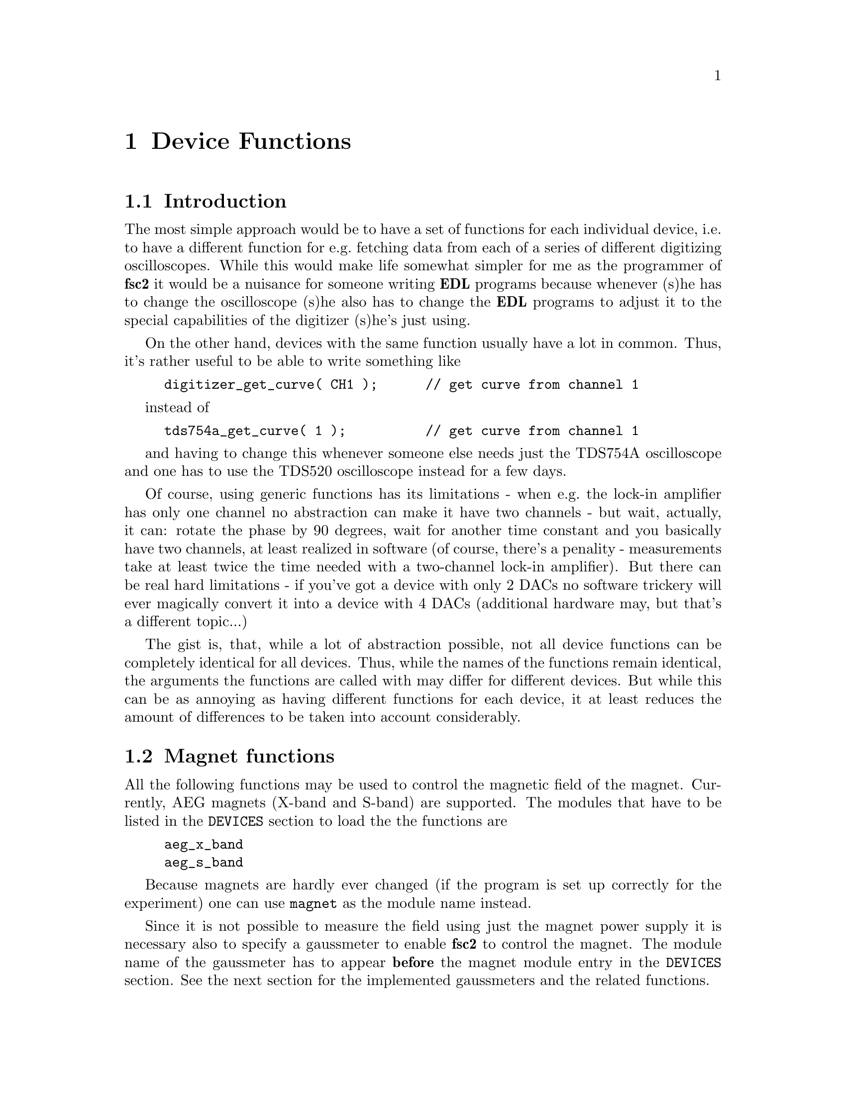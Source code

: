 @c $Id$

@node Device Functions, Functions, Modules, EDL, Top
@chapter Device Functions

@ifinfo
@menu
* Introduction::            
* Magnet functions::        Functions for controlling the magnet.
* Gaussmeter functions::    Functions for meeasuring the magnetic field.
* Lock-In functions::       Functions for accessing the lock-in amplifiers.
@end menu
@end ifinfo


@node IntroductionMagnet functions, Device Functions, Device Functions
@section Introduction


The most simple approach would be to have a set of functions for each
individual device, i.e.@: to have a different function for e.g.@:
fetching data from each of a series of different digitizing
oscilloscopes.  While this would make life somewhat simpler for me as
the programmer of @b{fsc2} it would be a nuisance for someone writing
@b{EDL} programs because whenever (s)he has to change the oscilloscope
(s)he also has to change the @b{EDL} programs to adjust it to the
special capabilities of the digitizer (s)he's just using.

On the other hand, devices with the same function usually have a lot in
common. Thus, it's rather useful to be able to write something like
@example
digitizer_get_curve( CH1 );      // get curve from channel 1
@end example
instead of
@example
tds754a_get_curve( 1 );          // get curve from channel 1
@end example
and having to change this whenever someone else needs just the TDS754A
oscilloscope and one has to use the TDS520 oscilloscope instead for a
few days. 

Of course, using generic functions has its limitations - when e.g.@: the
lock-in amplifier has only one channel no abstraction can make it have
two channels - but wait, actually, it can: rotate the phase by 90
degrees, wait for another time constant and you basically have two
channels, at least realized in software (of course, there's a penality -
measurements take at least twice the time needed with a two-channel
lock-in amplifier). But there can be real hard limitations - if you've
got a device with only 2 DACs no software trickery will ever magically
convert it into a device with 4 DACs (additional hardware may, but
that's a different topic...)

The gist is, that, while a lot of abstraction possible, not all device
functions can be completely identical for all devices. Thus, while the
names of the functions remain identical, the arguments the functions are
called with may differ for different devices. But while this can be as
annoying as having different functions for each device, it at least
reduces the amount of differences to be taken into account considerably.



@node Magnet functions, Gaussmeter functions, Introduction, Device Functions
@section Magnet functions
@cindex magnet functions


All the following functions may be used to control the magnetic field of
the magnet. Currently, AEG magnets (X-band and S-band) are
supported. The modules that have to be listed in the @code{DEVICES}
section to load the the functions are
@example
aeg_x_band
aeg_s_band
@end example
Because magnets are hardly ever changed (if the program is set up
correctly for the experiment) one can use @code{magnet} as the module
name instead.

Since it is not possible to measure the field using just the magnet
power supply it is necessary also to specify a gaussmeter to enable
@b{fsc2} to control the magnet. The module name of the gaussmeter has to
appear @b{before} the magnet module entry in the @code{DEVICES}
section. See the next section for the implemented gaussmeters and the
related functions.

If a magnet module is listed in the @code{DEVICES} section the program
will try to calibrate the field sweep parameters at the start of the
experiment, i.e.@: it will sweep the field up and down for some
time. This may take some time. See below on how to reduce this time.


@table @samp
@item magnet_setup()
@findex magnet_setup()
The function can be called to set the start field and the field step
size used in sweeps. The function expects two floating point parameters,
i.e.@: the start field, e.g.@: @w{0.345 T}, and the step size, e.g.@:
@w{0.35 G}.


@item magnet_fast_init()
@findex magnet_fast_init()
Calling this functions in the @code{PREPARATIONS} section will shorten
the time @b{fsc2} uses for calibration of the field sweep at the start
of the experiment. Unfortunately, this also reduces the precision of the
field sweep. Whenever an experiment is restarted (i.e.@: if no new EDL
file is loaded in between) this shortened calibration is done to check
that the parameters didn't check significantly since the last run.


@item set_field()
@findex set_field()
This function can be called in the @code{EXPERIMENT} section. It expects
one floating point argument, i.e.@: the field value and will set the
magnetic field to this value.


@item sweep_up()
@findex sweep_up()
The function can be called in the @code{EXPERIMENT} section, but only if
the function @code{magnet_setup()} (see above) has been called
previously. It doesn't take an argument and will sweep up the magnet by
the field step size value set in the @code{magnet_setup()} function.

The precision of the field sweep depends on the step size. While the
precision is usually quite good for step sizes of up to @w{1 G}, for much
larger step sizes it may deteriorate quite significantly. It sometimes
helps to add a short wait period (use function @code{wait()} after a
sweep step) to allow the field to settle at the new point. On the other
hand, it then might be faster (and more reliable) not to use the sweep
function at all but @code{set_field()} instead.

@item sweep_down()
@findex sweep_down()
Analog to @code{sweep_up()} but sweeping the magnetic field down by the
field step size defined in @code{magnet_setup()}.

@item reset_field()
@findex reset_field()
This function (to be called in the @code{EXPERIMENT} section only)
resets the magnetic field to the start field value defined in
@code{magnet_setup()} (which has to be called before).

@end table


@node Gaussmeter functions, Lock-In Functions, Magnet functions, , Device Functions
@section Gaussmeter functions
@cindex gaussmeter functions


Currently, two types of gaussmeters are implemented, the Bruker ER035M
NMR gaussmeter and the Bruker BH15 field controller, using a hall
probe. The range of fields that can be measured with the Bruker ER035M
NMR gaussmeter depends on the probe being used. With the F0 probe
(S-band) the range is @w{460 G} to @w{2390 G} while with the F1 probe
(X-band) a range between @w{1460 G} and @w{19900 G} can be measured.
With the BH15 field controller a range between @w{-50 G} and @w{2300 G}
can be used.

The modules defining the gaussmeter functions (to be listed in the
@code{DEVICES} section) are:
@example
er035m
er035m_s
er035m_sa
bh15
@end example
The first three modules are for the ER035M NMR gaussmeter, the first one
is to be used when it's controlled via the GPIB bus and the second if it
is connected using the serial port of the computer. The third module,
@code{er035m_sa}, is special in that it doesn't allow field control
(i.e@: it can't be used together with a magnet module) and was only
added to enable calibrations of the BH15 field controller using the
somewhat more precise ER035M NMR gaussmeter. If the program is correctly
installed the appropriate module is loaded by specifying
`@code{gaussmeter}' instead of one of the listed module names.

The gaussmeters are mainly used together with the magnet power supply
and have to be specified in the @code{DEVICES} section @b{before} the
magnet module.

There are only two functions for gaussmeters, both only to be used in
queries and in the @code{EXPERIMENT} section of the EDL program.

@table @samp
@item find_field()
@findex find_field()
The function returns the current value of the magnetic field in Gauss.

@item field_resolution()
@findex field_resolution()
The function returns the resolution in Gauss used in measurements of the
magnetc field.

@end table


@node Lock-In functions, , Gaussmeter functions, Device Functions
@section Lock-In functions
@cindex Lock-In functions

There are modules for four types of lock-in amplifiers implemented. All
of them are by Stanford Research and have the model names SR510, SR530,
SR810 and SR830. Not too surprisingly, the module names to be specified
in the @code{DEVICES} section are
@example
sr510
sr530
sr810
sr830
@end example

Because the models have different capabilities, some of the functions
are either only defined for parts of the models or may use slightly
different parameters.

Several of the following functions can be called to query settings of
the lock-in amplifier or to set a value. In the first case the function
usually has to be called with no argument, while to set a parameter an
argument has to be passed to the function. Because of these different
modes of calling the functions one should carefully check the arguments
to achieve the desired results.

@table @samp
@item lockin_get_data()
@findex lockin_get_data()
This function only allows queries, i.e.@: to fetch the measured value
from the lock-in amplifier. The parameters, that may be passed to the
function differ according to the model.
@table @samp
@item SR510
No argumnt is allowed - the function returns the measured value of the
only channel as a floating point number (i.e.@: in Volts).

@item SR530
If no argument is specified the measured value at the first channel is
returned. Alternatively, one parameter may be passed to the function
with a value of either @code{1} or @code{2}, in which case the measure
value from channel 1 or 2 is returned. Finally, two arguments can be
given, with again values of @code{1} or @code{2}. In this case a
1-dimensional array with two elements is returned, containing the
measured values of the corresponding channels.

@item SR810
@item SR830
@end table


@end table

lockin_get_data, -1, EXP;       // returns the lock-in voltage 
lockin_get_adc_data, 1, EXP;    // returns a ADC voltage
lockin_dac_voltage, -1, ALL;    // gets or sets DAC voltage
lockin_sensitivity, -1, ALL;    // gets or sets the sensitivity
lockin_time_constant, -1, ALL;  // gets or sets the time constant
lockin_phase, -1, ALL;          // gets or sets the phase
lockin_ref_freq, -1, ALL;       // Get or set reference frequency (SR8x0 only)
lockin_ref_mode, 0, EXP;        // Get reference mode (SR8x0 only)
lockin_ref_level, -1, ALL;      // Get or set reference level (SR8x0 only)
